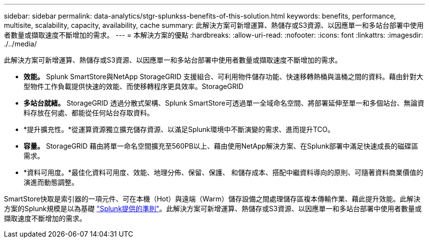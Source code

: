 ---
sidebar: sidebar 
permalink: data-analytics/stgr-splunkss-benefits-of-this-solution.html 
keywords: benefits, performance, multisite, scalability, capacity, availability, cache 
summary: 此解決方案可新增運算、熱儲存或S3資源、以因應單一和多站台部署中使用者數量或擷取速度不斷增加的需求。 
---
= 本解決方案的優點
:hardbreaks:
:allow-uri-read: 
:nofooter: 
:icons: font
:linkattrs: 
:imagesdir: ./../media/


[role="lead"]
此解決方案可新增運算、熱儲存或S3資源、以因應單一和多站台部署中使用者數量或擷取速度不斷增加的需求。

* *效能。* Splunk SmartStore與NetApp StorageGRID 支援組合、可利用物件儲存功能、快速移轉熱桶與溫桶之間的資料。藉由針對大型物件工作負載提供快速的效能、而使移轉程序更具效率。StorageGRID
* *多站台就緒。* StorageGRID 透過分散式架構、Splunk SmartStore可透過單一全域命名空間、將部署延伸至單一和多個站台、無論資料存放在何處、都能從任何站台存取資料。
* *提升擴充性。*從運算資源獨立擴充儲存資源、以滿足Splunk環境中不斷演變的需求、進而提升TCO。
* *容量。* StorageGRID 藉由將單一命名空間擴充至560PB以上、藉由使用NetApp解決方案、在Splunk部署中滿足快速成長的磁碟區需求。
* *資料可用度。*最佳化資料可用度、效能、地理分佈、保留、保護、 和儲存成本、搭配中繼資料導向的原則、可隨著資料商業價值的演進而動態調整。


SmartStore快取是索引器的一項元件、可在本機（Hot）與遠端（Warm）儲存設備之間處理儲存區複本傳輸作業、藉此提升效能。此解決方案的Splunk規模是以為基礎 https://docs.splunk.com/Documentation/Splunk/8.0.5/Capacity/Summaryofperformancerecommendations["Splunk提供的準則"^]。此解決方案可新增運算、熱儲存或S3資源、以因應單一和多站台部署中使用者數量或擷取速度不斷增加的需求。
